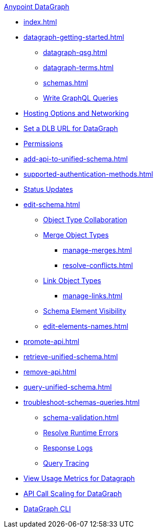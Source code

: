 .xref:index.adoc[Anypoint DataGraph]
* xref:index.adoc[]
* xref:datagraph-getting-started.adoc[]
  ** xref:datagraph-qsg.adoc[]
  ** xref:datagraph-terms.adoc[]
  ** xref:schemas.adoc[]
  ** xref:write-queries-tutorial.adoc[Write GraphQL Queries]
* xref:hosting-options.adoc[Hosting Options and Networking]
* xref:set-dlb.adoc[Set a DLB URL for DataGraph]
* xref:permissions.adoc[Permissions]
* xref:add-api-to-unified-schema.adoc[]
* xref:supported-authentication-methods.adoc[]
* xref:status-updates.adoc[Status Updates]
* xref:edit-schema.adoc[]
  ** xref:collaboration.adoc[Object Type Collaboration]
  ** xref:merge-types.adoc[Merge Object Types]
     *** xref:manage-merges.adoc[]
     *** xref:resolve-conflicts.adoc[]
  ** xref:linking.adoc[Link Object Types]
     *** xref:manage-links.adoc[]
  ** xref:manage-elements-visibility.adoc[Schema Element Visibility]
  ** xref:edit-elements-names.adoc[]
* xref:promote-api.adoc[]
* xref:retrieve-unified-schema.adoc[]
* xref:remove-api.adoc[]
* xref:query-unified-schema.adoc[]
* xref:troubleshoot-schemas-queries.adoc[]
  ** xref:schema-validation.adoc[]
  ** xref:resolve-runtime-errors.adoc[Resolve Runtime Errors]
  ** xref:troubleshoot-query-logs.adoc[Response Logs]
  ** xref:troubleshoot-query-traces.adoc[Query Tracing]
* xref:usage-metrics.adoc[View Usage Metrics for Datagraph]
* xref:api-call-scaling.adoc[API Call Scaling for DataGraph]
* xref:datagraph-cli.adoc[DataGraph CLI]
